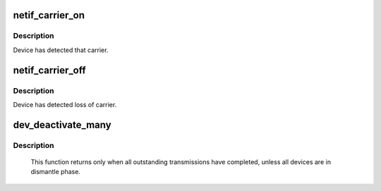 .. -*- coding: utf-8; mode: rst -*-
.. src-file: net/sched/sch_generic.c

.. _`netif_carrier_on`:

netif_carrier_on
================

.. c:function:: void netif_carrier_on(struct net_device *dev)

    set carrier

    :param struct net_device \*dev:
        network device

.. _`netif_carrier_on.description`:

Description
-----------

Device has detected that carrier.

.. _`netif_carrier_off`:

netif_carrier_off
=================

.. c:function:: void netif_carrier_off(struct net_device *dev)

    clear carrier

    :param struct net_device \*dev:
        network device

.. _`netif_carrier_off.description`:

Description
-----------

Device has detected loss of carrier.

.. _`dev_deactivate_many`:

dev_deactivate_many
===================

.. c:function:: void dev_deactivate_many(struct list_head *head)

    deactivate transmissions on several devices

    :param struct list_head \*head:
        list of devices to deactivate

.. _`dev_deactivate_many.description`:

Description
-----------

     This function returns only when all outstanding transmissions
     have completed, unless all devices are in dismantle phase.

.. This file was automatic generated / don't edit.

